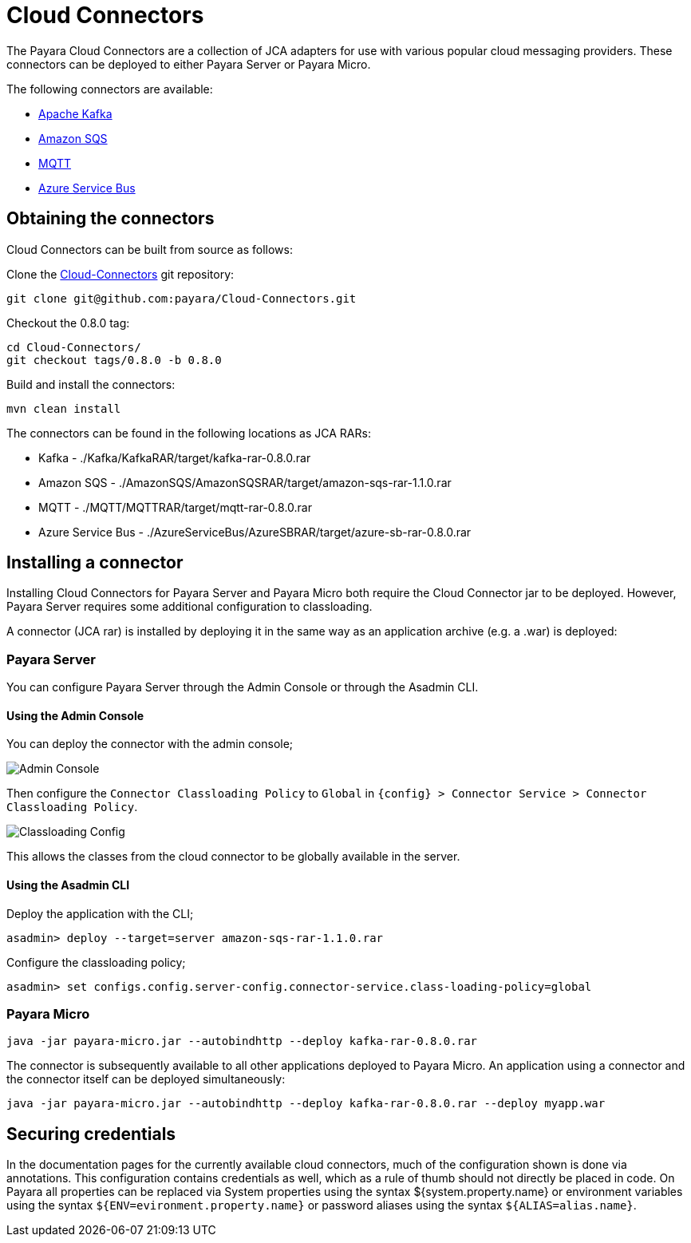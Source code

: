 
= Cloud Connectors

The Payara Cloud Connectors are a collection of JCA adapters for use with various popular cloud messaging providers. These connectors can be deployed to either Payara Server or Payara Micro.

The following connectors are available:

* xref:/Technical Documentation/Ecosystem/Connector Suites/Cloud Connectors/Apache Kafka.adoc[Apache Kafka]
* xref:/Technical Documentation/Ecosystem/Connector Suites/Cloud Connectors/Amazon SQS/Overview.adoc[Amazon SQS]
* xref:/Technical Documentation/Ecosystem/Connector Suites/Cloud Connectors/MQTT.adoc[MQTT]
* xref:/Technical Documentation/Ecosystem/Connector Suites/Cloud Connectors/Azure SB.adoc[Azure Service Bus]

== Obtaining the connectors

Cloud Connectors can be built from source as follows:

Clone the https://github.com/payara/Cloud-Connectors[Cloud-Connectors] git repository:

[source, shell]
----
git clone git@github.com:payara/Cloud-Connectors.git
----

Checkout the 0.8.0 tag:

[source, shell]
----
cd Cloud-Connectors/
git checkout tags/0.8.0 -b 0.8.0
----

Build and install the connectors:

[source, shell]
----
mvn clean install
----

The connectors can be found in the following locations as JCA RARs:

* Kafka -  ./Kafka/KafkaRAR/target/kafka-rar-0.8.0.rar
* Amazon SQS - ./AmazonSQS/AmazonSQSRAR/target/amazon-sqs-rar-1.1.0.rar
* MQTT - ./MQTT/MQTTRAR/target/mqtt-rar-0.8.0.rar
* Azure Service Bus - ./AzureServiceBus/AzureSBRAR/target/azure-sb-rar-0.8.0.rar

[[Installing-a-connector]]
== Installing a connector

Installing Cloud Connectors for Payara Server and Payara Micro both require the Cloud Connector jar to be deployed. However, Payara Server requires some additional configuration to classloading.

A connector (JCA rar) is installed by deploying it in the same way as an application archive (e.g. a .war) is deployed:

=== Payara Server

You can configure Payara Server through the Admin Console or through the Asadmin CLI.

==== Using the Admin Console

You can deploy the connector with the admin console;

image:cloud-connectors/admin-console.png[Admin Console]

Then configure the `Connector Classloading Policy` to `Global` in `{config} > Connector Service > Connector Classloading Policy`.

image:cloud-connectors/classloading-configuration.png[Classloading Config]

This allows the classes from the cloud connector to be globally available in the server.

==== Using the Asadmin CLI

Deploy the application with the CLI;

----
asadmin> deploy --target=server amazon-sqs-rar-1.1.0.rar
----

Configure the classloading policy;

----
asadmin> set configs.config.server-config.connector-service.class-loading-policy=global
----

=== Payara Micro

----
java -jar payara-micro.jar --autobindhttp --deploy kafka-rar-0.8.0.rar
----

The connector is subsequently available to all other applications deployed to Payara Micro. An application using a connector and the connector itself can be deployed simultaneously:

----
java -jar payara-micro.jar --autobindhttp --deploy kafka-rar-0.8.0.rar --deploy myapp.war
----

== Securing credentials

In the documentation pages for the currently available cloud connectors, much of the configuration shown is done via annotations. This configuration
contains credentials as well, which as a rule of thumb should not directly be placed in code. On Payara all properties can be replaced via System properties using the syntax ${system.property.name} or environment variables using the syntax `${ENV=evironment.property.name}` or password aliases using the syntax `${ALIAS=alias.name}`.